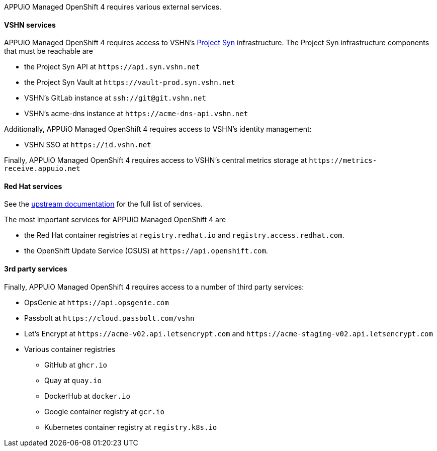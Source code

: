 APPUiO Managed OpenShift 4 requires various external services.

==== VSHN services

APPUiO Managed OpenShift 4 requires access to VSHN's https://syn.tools[Project Syn] infrastructure.
The Project Syn infrastructure components that must be reachable are

* the Project Syn API at `\https://api.syn.vshn.net`
* the Project Syn Vault at `\https://vault-prod.syn.vshn.net`
* VSHN's GitLab instance at `ssh://git@git.vshn.net`
* VSHN's acme-dns instance at `\https://acme-dns-api.vshn.net`

Additionally, APPUiO Managed OpenShift 4 requires access to VSHN's identity management:

* VSHN SSO at `\https://id.vshn.net`

Finally, APPUiO Managed OpenShift 4 requires access to VSHN's central metrics storage at `\https://metrics-receive.appuio.net`

==== Red Hat services

See the https://docs.openshift.com/container-platform/4.14/installing/install_config/configuring-firewall.html#configuring-firewall_configuring-firewall[upstream documentation] for the full list of services.

The most important services for APPUiO Managed OpenShift 4 are

* the Red Hat container registries at `registry.redhat.io` and `registry.access.redhat.com`.
* the OpenShift Update Service (OSUS) at `\https://api.openshift.com`.

==== 3rd party services

Finally, APPUiO Managed OpenShift 4 requires access to a number of third party services:

* OpsGenie at `\https://api.opsgenie.com`
* Passbolt at `\https://cloud.passbolt.com/vshn`
* Let's Encrypt at `\https://acme-v02.api.letsencrypt.com` and `\https://acme-staging-v02.api.letsencrypt.com`
* Various container registries
** GitHub at `ghcr.io`
** Quay at `quay.io`
** DockerHub at `docker.io`
** Google container registry at `gcr.io`
** Kubernetes container registry at `registry.k8s.io`

